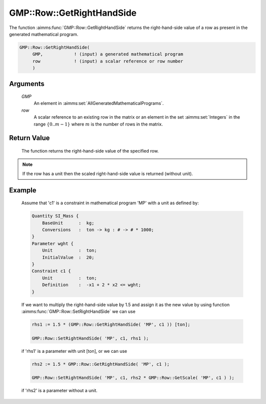 .. aimms:function:: GMP::Row::GetRightHandSide(GMP, row)

.. _GMP::Row::GetRightHandSide:

GMP::Row::GetRightHandSide
==========================

The function :aimms:func:`GMP::Row::GetRightHandSide` returns the right-hand-side
value of a row as present in the generated mathematical program.

.. code-block:: aimms

    GMP::Row::GetRightHandSide(
         GMP,            ! (input) a generated mathematical program
         row             ! (input) a scalar reference or row number
         )

Arguments
---------

    *GMP*
        An element in :aimms:set:`AllGeneratedMathematicalPrograms`.

    *row*
        A scalar reference to an existing row in the matrix or an element in the
        set :aimms:set:`Integers` in the range :math:`\{ 0 .. m-1 \}` where :math:`m` is the
        number of rows in the matrix.

Return Value
------------

    The function returns the right-hand-side value of the specified row.

.. note::

    If the row has a unit then the scaled right-hand-side value is returned
    (without unit).

Example
-------

    Assume that 'c1' is a constraint in mathematical program 'MP' with a
    unit as defined by: 

    .. code-block:: aimms

               Quantity SI_Mass {
                   BaseUnit      :  kg;
                   Conversions   :  ton -> kg : # -> # * 1000;
               }
               Parameter wght {
                   Unit          :  ton;
                   InitialValue  :  20;
               }
               Constraint c1 {
                   Unit          :  ton;
                   Definition    :  -x1 + 2 * x2 <= wght;
               }

    If we want to multiply the
    right-hand-side value by 1.5 and assign it as the new value by using
    function :aimms:func:`GMP::Row::SetRightHandSide` we can use 

    .. code-block:: aimms

               rhs1 := 1.5 * (GMP::Row::GetRightHandSide( 'MP', c1 )) [ton];

               GMP::Row::SetRightHandSide( 'MP', c1, rhs1 );

    if 'rhs1'
    is a parameter with unit [ton], or we can use 

    .. code-block:: aimms

               rhs2 := 1.5 * GMP::Row::GetRightHandSide( 'MP', c1 );

               GMP::Row::SetRightHandSide( 'MP', c1, rhs2 * GMP::Row::GetScale( 'MP', c1 ) );

    if 'rhs2' is a
    parameter without a unit.

.. seealso::

    The routines :aimms:func:`GMP::Instance::Generate`, :aimms:func:`GMP::Row::SetRightHandSide`, :aimms:func:`GMP::Row::GetLeftHandSide` and :aimms:func:`GMP::Row::GetScale`.
